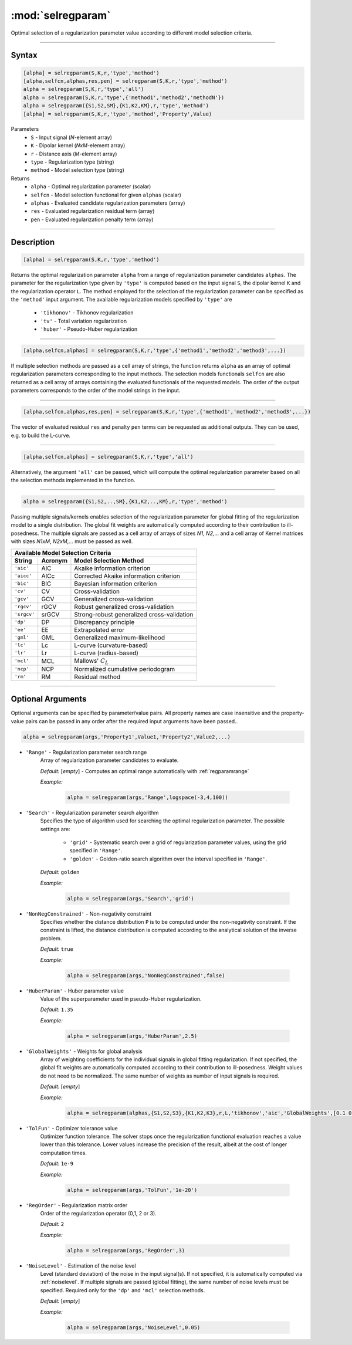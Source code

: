 .. highlight:: matlab
.. _selregparam:

*********************
:mod:`selregparam`
*********************
Optimal selection of a regularization parameter value according to different model selection criteria.

-----------------------------



Syntax
=========================================

.. code-block:: matlab

    [alpha] = selregparam(S,K,r,'type','method')
    [alpha,selfcn,alphas,res,pen] = selregparam(S,K,r,'type','method')
    alpha = selregparam(S,K,r,'type','all')
    alpha = selregparam(S,K,r,'type',{'method1','method2','methodN'})
    alpha = selregparam({S1,S2,SM},{K1,K2,KM},r,'type','method')
    [alpha] = selregparam(S,K,r,'type','method','Property',Value)

Parameters
    *   ``S`` - Input signal (*N*-element array)
    *   ``K`` -  Dipolar kernel (*NxM*-element array)
    *   ``r`` -  Distance axis (*M*-element array)
    *   ``type`` - Regularization type (string)
    *   ``method`` - Model selection type (string)
Returns
    *   ``alpha`` - Optimal regularization parameter (scalar)
    *   ``selfcn`` - Model selection functional for given ``alphas`` (scalar)
    *   ``alphas`` - Evaluated candidate regularization parameters  (array)
    *   ``res`` - Evaluated regularization residual term  (array)
    *   ``pen`` - Evaluated regularization penalty term  (array)

-----------------------------



Description
=========================================

.. code-block:: matlab

    [alpha] = selregparam(S,K,r,'type','method')

Returns the optimal regularization parameter ``alpha`` from a range of regularization parameter candidates ``alphas``. The parameter for the regularization type given by ``'type'`` is computed based on the input signal ``S``, the dipolar kernel ``K`` and the regularization operator ``L``. The method employed for the selection of the regularization parameter can be specified as the ``'method'`` input argument. The available regularization models specified by ``'type'`` are

    *   ``'tikhonov'`` - Tikhonov regularization
    *   ``'tv'`` - Total variation regularization
    *   ``'huber'`` - Pseudo-Huber regularization

-----------------------------


.. code-block:: matlab

    [alpha,selfcn,alphas] = selregparam(S,K,r,'type',{'method1','method2','method3',...})

If multiple selection methods are passed as a cell array of strings, the function returns ``alpha`` as an array of optimal regularization parameters corresponding to the input methods. The selection models functionals ``selfcn`` are also returned as a cell array of arrays containing the evaluated functionals of the requested models. The order of the output parameters corresponds to the order of the model strings in the input.

-----------------------------

.. code-block:: matlab

    [alpha,selfcn,alphas,res,pen] = selregparam(S,K,r,'type',{'method1','method2','method3',...})

The vector of evaluated residual ``res`` and penalty ``pen`` terms can be requested as additional outputs. They can be used, e.g. to build the L-curve.


-----------------------------

.. code-block:: matlab

    [alpha,selfcn,alphas] = selregparam(S,K,r,'type','all')

Alternatively, the argument ``'all'`` can be passed, which will compute the optimal regularization parameter based on all the selection methods implemented in the function.


-----------------------------


.. code-block:: matlab

  alpha = selregparam({S1,S2,..,SM},{K1,K2,..,KM},r,'type','method')

Passing multiple signals/kernels enables selection of the regularization parameter for global fitting of the regularization model to a single distribution. The global fit weights are automatically computed according to their contribution to ill-posedness. The multiple signals are passed as a cell array of arrays of sizes *N1*, *N2*,... and a cell array of Kernel matrices with sizes *N1xM*, *N2xM*,... must be passed as well.

============ =============== ======================================================
    Available Model Selection  Criteria
-----------------------------------------------------------------------------------
 String        Acronym                      Model Selection Method
============ =============== ======================================================
``'aic'``         AIC           Akaike information criterion
``'aicc'``        AICc          Corrected Akaike information criterion
``'bic'``         BIC           Bayesian information criterion
``'cv'``          CV            Cross-validation
``'gcv'``         GCV           Generalized cross-validation
``'rgcv'``        rGCV          Robust generalized cross-validation
``'srgcv'``       srGCV         Strong-robust generalized cross-validation
``'dp'``          DP            Discrepancy principle
``'ee'``          EE            Extrapolated error
``'gml'``         GML           Generalized maximum-likelihood
``'lc'``          Lc            L-curve (curvature-based)
``'lr'``          Lr            L-curve (radius-based)
``'mcl'``         MCL           Mallows' :math:`C_L`
``'ncp'``         NCP           Normalized cumulative periodogram
``'rm'``          RM            Residual method
============ =============== ======================================================


-----------------------------



Optional Arguments
=========================================
Optional arguments can be specified by parameter/value pairs. All property names are case insensitive and the property-value pairs can be passed in any order after the required input arguments have been passed..

.. code-block:: matlab

    alpha = selregparam(args,'Property1',Value1,'Property2',Value2,...)


- ``'Range'`` - Regularization parameter search range
    Array of regularization parameter candidates to evaluate.

    *Default:* [*empty*] - Computes an optimal range automatically with :ref:`regparamrange`

    *Example:*

		.. code-block:: matlab

			alpha = selregparam(args,'Range',logspace(-3,4,100))


- ``'Search'`` - Regularization parameter search algorithm
    Specifies the type of algorithm used for searching the optimal regularization parameter. The possible settings are: 


		*   ``'grid'`` - Systematic search over a grid of regularization parameter values, using the grid specified in ``'Range'``.
		*   ``'golden'`` - Golden-ratio search algorithm over the interval specified in ``'Range'``.


    *Default:* ``golden``

    *Example:*

		.. code-block:: matlab

			alpha = selregparam(args,'Search','grid')


- ``'NonNegConstrained'`` - Non-negativity constraint
    Specifies whether the distance distribution ``P`` is to be computed under the non-negativity constraint. If the constraint is lifted, the distance distribution is computed according to the analytical solution of the inverse problem.

    *Default:* ``true``

    *Example:*

		.. code-block:: matlab

			alpha = selregparam(args,'NonNegConstrained',false)

- ``'HuberParam'`` - Huber parameter value
    Value of the superparameter used in pseudo-Huber regularization.

    *Default:* ``1.35``

    *Example:*

		.. code-block:: matlab

			alpha = selregparam(args,'HuberParam',2.5)

- ``'GlobalWeights'`` - Weights for global analysis
    Array of weighting coefficients for the individual signals in global fitting regularization. If not specified, the global fit weights are automatically computed according to their contribution to ill-posedness. Weight values do not need to be normalized. The same number of weights as number of input signals is required.

    *Default:* [*empty*]

    *Example:*

		.. code-block:: matlab

			alpha = selregparam(alphas,{S1,S2,S3},{K1,K2,K3},r,L,'tikhonov','aic','GlobalWeights',[0.1 0.6 0.3]])

- ``'TolFun'`` - Optimizer tolerance value
    Optimizer function tolerance. The solver stops once the regularization functional evaluation reaches a value lower than this tolerance. Lower values increase the precision of the result, albeit at the cost of longer computation times.

    *Default:* ``1e-9``

    *Example:*

		.. code-block:: matlab

			alpha = selregparam(args,'TolFun','1e-20')

- ``'RegOrder'`` - Regularization matrix order
    Order of the regularization operator (0,1, 2 or 3).

    *Default:* ``2``

    *Example:*

		.. code-block:: matlab

			alpha = selregparam(args,'RegOrder',3)

- ``'NoiseLevel'`` - Estimation of the noise level
    Level (standard deviation) of the noise in the input signal(s). If not specified, it is automatically computed via :ref:`noiselevel`. If multiple signals are passed (global fitting), the same number of noise levels must be specified. Required only for the ``'dp'`` and ``'mcl'`` selection methods.

    *Default:* [*empty*]

    *Example:*

		.. code-block:: matlab

			alpha = selregparam(args,'NoiseLevel',0.05)

